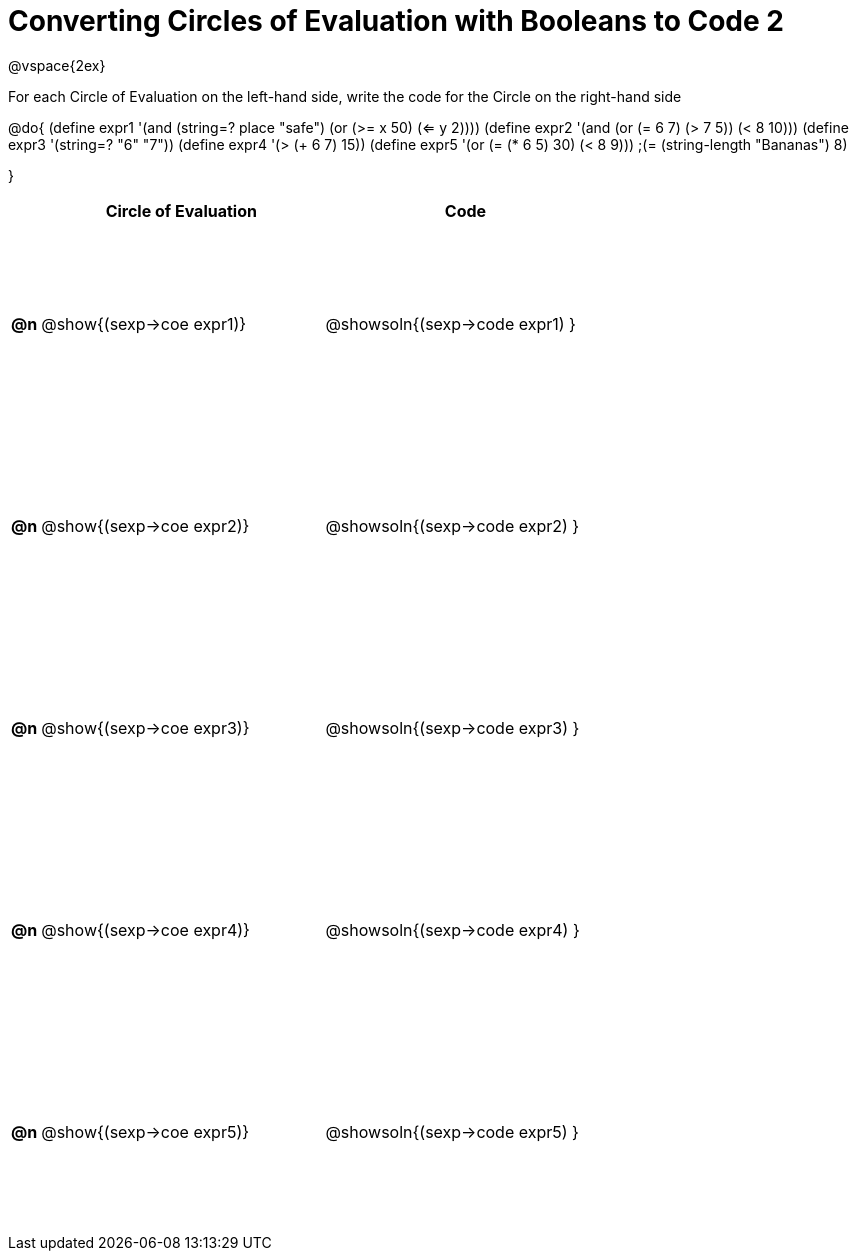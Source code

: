 = Converting Circles of Evaluation with Booleans to Code 2

++++
<style>
  #content td {height: 150pt;}
</style>
++++

@vspace{2ex}

For each Circle of Evaluation on the left-hand side, write the code for the Circle on the right-hand side

@do{
(define expr1 '(and (string=? place "safe")
                    (or (>= x 50) (<= y 2))))
(define expr2 '(and (or (= 6 7) (> 7 5)) (< 8 10)))
(define expr3 '(string=? "6" "7"))
(define expr4 '(> (+ 6 7) 15))
(define expr5 '(or (= (* 6 5) 30) (< 8 9)))
                 ;(= (string-length "Bananas") 8)

}

[cols=".^1a,^.^10a,^.^10a",options="header",stripes="none"]
|===
|    | Circle of Evaluation        | Code
|*@n*| @show{(sexp->coe expr1)}    | @showsoln{(sexp->code expr1) }
|*@n*| @show{(sexp->coe expr2)}    | @showsoln{(sexp->code expr2) }
|*@n*| @show{(sexp->coe expr3)}    | @showsoln{(sexp->code expr3) }
|*@n*| @show{(sexp->coe expr4)}    | @showsoln{(sexp->code expr4) }
|*@n*| @show{(sexp->coe expr5)}    | @showsoln{(sexp->code expr5) }
|===
